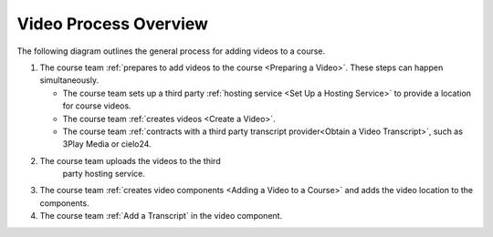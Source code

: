 .. :diataxis-type: how-to

.. _Video Process Overview:

####################################
Video Process Overview
####################################


The following diagram outlines the general process for adding videos to a course.

.. image:: /_images/educator_how_tos/EdgeAddVideoOverview.png
  :alt: The process for adding videos to a course, as outlined in the following
      numbered steps.

#. The course team :ref:`prepares to add videos to the course <Preparing a
   Video>`. These steps can happen simultaneously.

   * The course team sets up a third party :ref:`hosting service <Set Up
     a Hosting Service>` to provide a location for course videos.
   * The course team :ref:`creates videos <Create a Video>`.
   * The course team :ref:`contracts with a third party transcript
     provider<Obtain a Video Transcript>`, such as 3Play Media or cielo24.

#. The course team uploads the videos to the third
     party hosting service.

#. The course team :ref:`creates video components <Adding a Video to a Course>`
   and adds the video location to the components.

#. The course team :ref:`Add a Transcript` in
   the video component.



